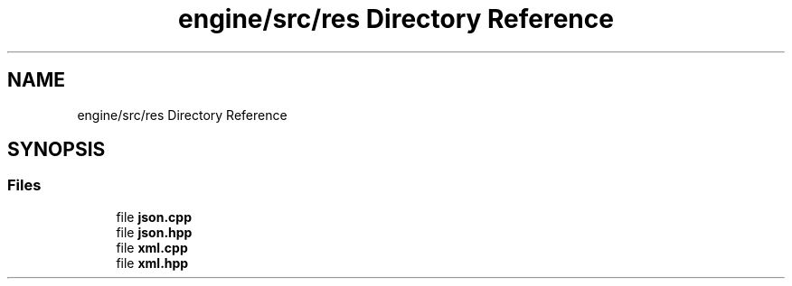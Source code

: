 .TH "engine/src/res Directory Reference" 3 "Version 0.1" "XPE-Engine" \" -*- nroff -*-
.ad l
.nh
.SH NAME
engine/src/res Directory Reference
.SH SYNOPSIS
.br
.PP
.SS "Files"

.in +1c
.ti -1c
.RI "file \fBjson\&.cpp\fP"
.br
.ti -1c
.RI "file \fBjson\&.hpp\fP"
.br
.ti -1c
.RI "file \fBxml\&.cpp\fP"
.br
.ti -1c
.RI "file \fBxml\&.hpp\fP"
.br
.in -1c
